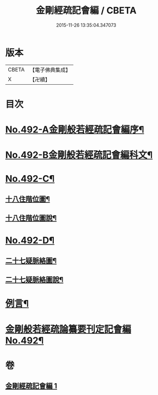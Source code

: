 #+TITLE: 金剛經疏記會編 / CBETA
#+DATE: 2015-11-26 13:35:04.347073
* 版本
 |     CBETA|【電子佛典集成】|
 |         X|【卍續】    |

* 目次
* [[file:KR6c0080_001.txt::001-0485a1][No.492-A金剛般若經疏記會編序¶]]
* [[file:KR6c0080_001.txt::0486a1][No.492-B金剛般若經疏記會編科文¶]]
* [[file:KR6c0080_001.txt::0498a1][No.492-C¶]]
** [[file:KR6c0080_001.txt::0498a2][十八住階位圖¶]]
** [[file:KR6c0080_001.txt::0498b2][十八住階位圖說¶]]
* [[file:KR6c0080_001.txt::0499a1][No.492-D¶]]
** [[file:KR6c0080_001.txt::0499a2][二十七疑脈絡圖¶]]
** [[file:KR6c0080_001.txt::0499b2][二十七疑脈絡圖說¶]]
* [[file:KR6c0080_001.txt::0500a5][例言¶]]
* [[file:KR6c0080_001.txt::0500c1][金剛般若經疏論纂要刊定記會編No.492¶]]
* 卷
** [[file:KR6c0080_001.txt][金剛經疏記會編 1]]
